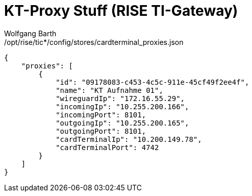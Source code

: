 = KT-Proxy Stuff (RISE TI-Gateway)
:author: Wolfgang Barth
:navdate: 2025-09-05

./opt/rise/tic*/config/stores/cardterminal_proxies.json
[source,json]
----
{
    "proxies": [
        {
            "id": "09178083-c453-4c5c-911e-45cf49f2ee4f",
            "name": "KT Aufnahme 01",
            "wireguardIp": "172.16.55.29",
            "incomingIp": "10.255.200.166",
            "incomingPort": 8101,
            "outgoingIp": "10.255.200.165",
            "outgoingPort": 8101,
            "cardTerminalIp": "10.200.149.78",
            "cardTerminalPort": 4742
        }
    ]
}
----
